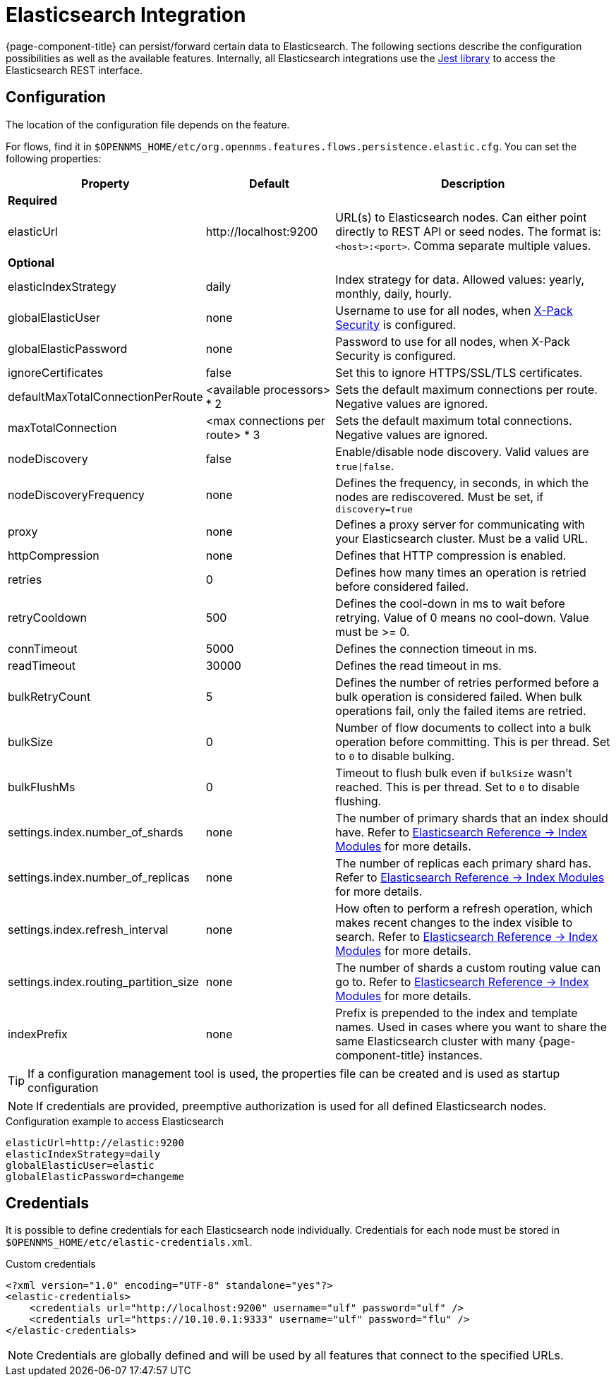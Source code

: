
= Elasticsearch Integration

{page-component-title} can persist/forward certain data to Elasticsearch.
The following sections describe the configuration possibilities as well as the available features.
Internally, all Elasticsearch integrations use the https://github.com/searchbox-io/Jest[Jest library] to access the Elasticsearch REST interface.

[[ga-elasticsearch-integration-configuration]]
== Configuration

The location of the configuration file depends on the feature.

For flows, find it in `$OPENNMS_HOME/etc/org.opennms.features.flows.persistence.elastic.cfg`.
You can set the following properties:

[options="header, autowidth"]
|===
| Property                               | Default                         | Description
3+| *Required*
| elasticUrl                             | \http://localhost:9200          | URL(s) to Elasticsearch nodes.
                                                                             Can either point directly to REST API or seed nodes.
                                                                             The format is: `<host>:<port>`.
                                                                             Comma separate multiple values.
3+| *Optional*
| elasticIndexStrategy                   | daily                           | Index strategy for data. Allowed values: yearly, monthly, daily, hourly.
| globalElasticUser                      | none                            | Username to use for all nodes, when link:https://www.elastic.co/guide/en/x-pack/current/setting-up-authentication.html[X-Pack Security] is configured.
| globalElasticPassword                  | none                            | Password to use for all nodes, when X-Pack Security is configured.
| ignoreCertificates                     | false                           | Set this to ignore HTTPS/SSL/TLS certificates.
| defaultMaxTotalConnectionPerRoute      | <available processors> * 2      | Sets the default maximum connections per route.
                                                                             Negative values are ignored.
| maxTotalConnection                     | <max connections per route> * 3 | Sets the default maximum total connections.
                                                                             Negative values are ignored.
| nodeDiscovery                          | false                           | Enable/disable node discovery.
                                                                             Valid values are `true\|false`.
| nodeDiscoveryFrequency                 | none                            | Defines the frequency, in seconds, in which the nodes are rediscovered.
                                                                             Must be set, if `discovery=true`
| proxy                                  | none                            | Defines a proxy server for communicating with your Elasticsearch cluster.
                                                                             Must be a valid URL.
| httpCompression                        | none                            | Defines that HTTP compression is enabled.
| retries                                | 0                               | Defines how many times an operation is retried before considered failed.
| retryCooldown                          | 500                             | Defines the cool-down in ms to wait before retrying.
                                                                             Value of 0 means no cool-down.
                                                                             Value must be >= 0.
| connTimeout                            | 5000                            | Defines the connection timeout in ms.
| readTimeout                            | 30000                           | Defines the read timeout in ms.
| bulkRetryCount                         | 5                               | Defines the number of retries performed before a bulk operation is considered failed.
                                                                             When bulk operations fail, only the failed items are retried.
| bulkSize                               | 0                               | Number of flow documents to collect into a bulk operation before committing.
                                                                             This is per thread. Set to `0` to disable bulking.
| bulkFlushMs                            | 0                               | Timeout to flush bulk even if `bulkSize` wasn't reached.
                                                                             This is per thread. Set to `0` to disable flushing.
| settings.index.number_of_shards        | none                            | The number of primary shards that an index should have.
                                                                             Refer to link:https://www.elastic.co/guide/en/elasticsearch/reference/current/index-modules.html#index-modules-setting[Elasticsearch Reference -> Index Modules] for more details.
| settings.index.number_of_replicas      | none                            | The number of replicas each primary shard has.
                                                                             Refer to link:https://www.elastic.co/guide/en/elasticsearch/reference/current/index-modules.html#index-modules-setting[Elasticsearch Reference -> Index Modules] for more details.
| settings.index.refresh_interval        | none                            | How often to perform a refresh operation, which makes recent changes to the index visible to search.
                                                                             Refer to link:https://www.elastic.co/guide/en/elasticsearch/reference/current/index-modules.html#index-modules-setting[Elasticsearch Reference -> Index Modules] for more details.
| settings.index.routing_partition_size  | none                            | The number of shards a custom routing value can go to.
                                                                             Refer to link:https://www.elastic.co/guide/en/elasticsearch/reference/current/index-modules.html#index-modules-setting[Elasticsearch Reference -> Index Modules] for more details.
| indexPrefix                            | none                            | Prefix is prepended to the index and template names.
                                                                             Used in cases where you want to share the same Elasticsearch cluster with many {page-component-title} instances.
|===


TIP: If a configuration management tool is used, the properties file can be created and is used as startup configuration

NOTE: If credentials are provided, preemptive authorization is used for all defined Elasticsearch nodes.

.Configuration example to access Elasticsearch
[source, properties]
----
elasticUrl=http://elastic:9200
elasticIndexStrategy=daily
globalElasticUser=elastic
globalElasticPassword=changeme
----

== Credentials

It is possible to define credentials for each Elasticsearch node individually.
Credentials for each node must be stored in `$OPENNMS_HOME/etc/elastic-credentials.xml`.

.Custom credentials
[source, xml]
----
<?xml version="1.0" encoding="UTF-8" standalone="yes"?>
<elastic-credentials>
    <credentials url="http://localhost:9200" username="ulf" password="ulf" />
    <credentials url="https://10.10.0.1:9333" username="ulf" password="flu" />
</elastic-credentials>
----

NOTE: Credentials are globally defined and will be used by all features that connect to the specified URLs.
